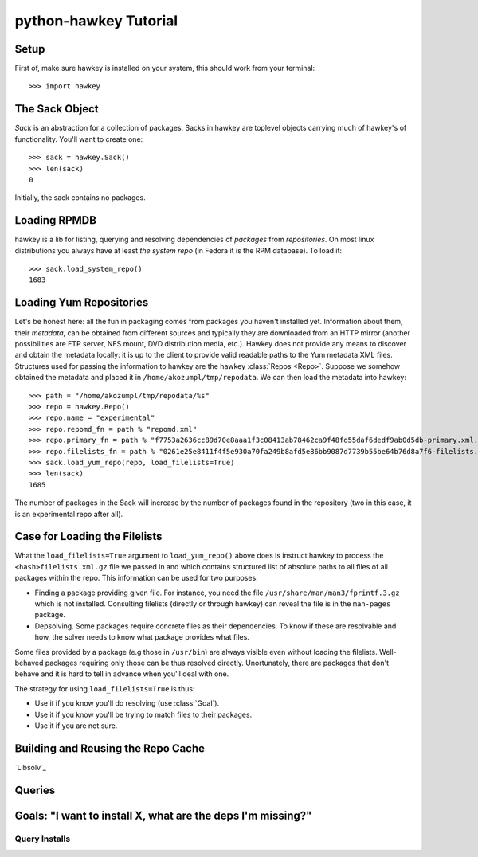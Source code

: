 

************************
 python-hawkey Tutorial
************************

Setup
=====

First of, make sure hawkey is installed on your system, this should work from your terminal::

  >>> import hawkey

The Sack Object
===============

*Sack* is an abstraction for a collection of packages. Sacks in hawkey are
toplevel objects carrying much of hawkey's of functionality. You'll want to
create one::

   >>> sack = hawkey.Sack()
   >>> len(sack)
   0

Initially, the sack contains no packages.


Loading RPMDB
=============

hawkey is a lib for listing, querying and resolving dependencies of *packages*
from *repositories*. On most linux distributions you always have at least *the
system repo* (in Fedora it is the RPM database). To load it::

  >>> sack.load_system_repo()
  1683


Loading Yum Repositories
========================

Let's be honest here: all the fun in packaging comes from packages you haven't
installed yet. Information about them, their *metadata*, can be obtained from
different sources and typically they are downloaded from an HTTP mirror (another
possibilities are FTP server, NFS mount, DVD distribution media, etc.). Hawkey
does not provide any means to discover and obtain the metadata locally: it is up
to the client to provide valid readable paths to the Yum metadata XML
files. Structures used for passing the information to hawkey are the hawkey
:class:`Repos <Repo>`. Suppose we somehow obtained the metadata and placed it in
``/home/akozumpl/tmp/repodata``. We can then load the metadata into hawkey::

  >>> path = "/home/akozumpl/tmp/repodata/%s"
  >>> repo = hawkey.Repo()
  >>> repo.name = "experimental"
  >>> repo.repomd_fn = path % "repomd.xml"
  >>> repo.primary_fn = path % "f7753a2636cc89d70e8aaa1f3c08413ab78462ca9f48fd55daf6dedf9ab0d5db-primary.xml.gz"
  >>> repo.filelists_fn = path % "0261e25e8411f4f5e930a70fa249b8afd5e86bb9087d7739b55be64b76d8a7f6-filelists.xml.gz"
  >>> sack.load_yum_repo(repo, load_filelists=True)
  >>> len(sack)
  1685

The number of packages in the Sack will increase by the number of packages found
in the repository (two in this case, it is an experimental repo after all).

Case for Loading the Filelists
==============================

What the ``load_filelists=True`` argument to ``load_yum_repo()`` above does is
instruct hawkey to process the ``<hash>filelists.xml.gz`` file we passed in and
which contains structured list of absolute paths to all files of all packages
within the repo. This information can be used for two purposes:

* Finding a package providing given file. For instance, you need the file
  ``/usr/share/man/man3/fprintf.3.gz`` which is not installed. Consulting
  filelists (directly or through hawkey) can reveal the file is in the
  ``man-pages`` package.

* Depsolving. Some packages require concrete files as their dependencies. To
  know if these are resolvable and how, the solver needs to know what package
  provides what files.

Some files provided by a package (e.g those in ``/usr/bin``) are always visible
even without loading the filelists. Well-behaved packages requiring only those
can be thus resolved directly. Unortunately, there are packages that don't
behave and it is hard to tell in advance when you'll deal with one.

The strategy for using ``load_filelists=True`` is thus:

* Use it if you know you'll do resolving (use :class:`Goal`).

* Use it if you know you'll be trying to match files to their packages.

* Use it if you are not sure.


Building and Reusing the Repo Cache
===================================

`Libsolv`_ 

Queries
=======

Goals: "I want to install X, what are the deps I'm missing?"
============================================================

Query Installs
--------------

